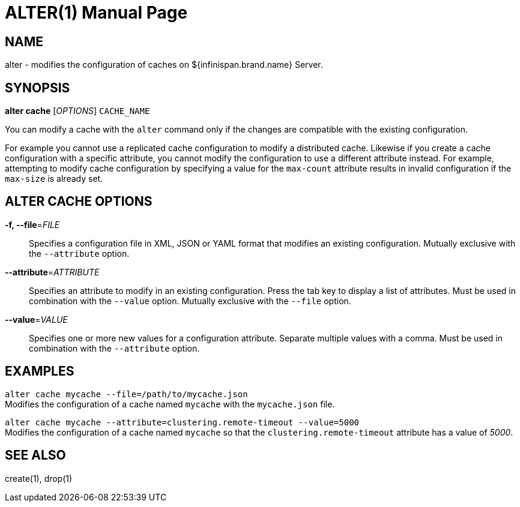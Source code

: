 ALTER(1)
========
:doctype: manpage


NAME
----
alter - modifies the configuration of caches on ${infinispan.brand.name} Server.


SYNOPSIS
--------
*alter cache* ['OPTIONS'] `CACHE_NAME`

You can modify a cache with the `alter` command only if the changes are compatible with the existing configuration.

For example you cannot use a replicated cache configuration to modify a distributed cache.
Likewise if you create a cache configuration with a specific attribute, you cannot modify the configuration to use a different attribute instead.
For example, attempting to modify cache configuration by specifying a value for the `max-count` attribute results in invalid configuration if the `max-size` is already set.


ALTER CACHE OPTIONS
-------------------
*-f, --file*='FILE'::
Specifies a configuration file in XML, JSON or YAML format that modifies an existing configuration.
Mutually exclusive with the `--attribute` option.

*--attribute*='ATTRIBUTE'::
Specifies an attribute to modify in an existing configuration. Press the tab key to display a list of attributes.
Must be used in combination with the `--value` option.
Mutually exclusive with the `--file` option.

*--value*='VALUE'::
Specifies one or more new values for a configuration attribute. Separate multiple values with a comma.
Must be used in combination with the `--attribute` option.


EXAMPLES
--------
`alter cache mycache --file=/path/to/mycache.json` +
Modifies the configuration of a cache named `mycache` with the `mycache.json` file.

`alter cache mycache --attribute=clustering.remote-timeout --value=5000` +
Modifies the configuration of a cache named `mycache` so that the `clustering.remote-timeout` attribute has a value of '5000'.


SEE ALSO
--------
create(1), drop(1)
